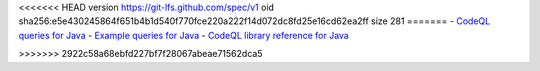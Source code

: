 <<<<<<< HEAD
version https://git-lfs.github.com/spec/v1
oid sha256:e5e430245864f651b4b1d540f770fce220a222f14d072dc8fd25e16cd62ea2ff
size 281
=======
- `CodeQL queries for Java <https://github.com/github/codeql/tree/main/java/ql/src>`__
- `Example queries for Java <https://github.com/github/codeql/tree/main/java/ql/examples>`__
- `CodeQL library reference for Java <https://codeql.github.com/codeql-standard-libraries/java/>`__

>>>>>>> 2922c58a68ebfd227bf7f28067abeae71562dca5
